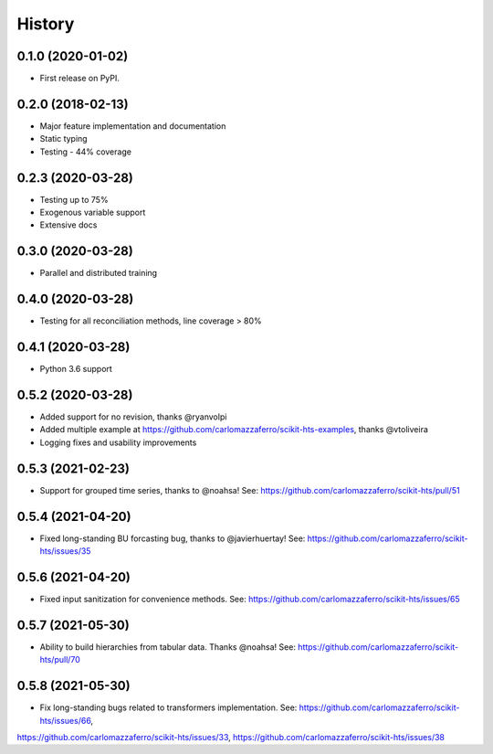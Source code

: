 =======
History
=======

0.1.0 (2020-01-02)
------------------

* First release on PyPI.

0.2.0 (2018-02-13)
------------------

* Major feature implementation and documentation
* Static typing
* Testing - 44% coverage


0.2.3 (2020-03-28)
------------------

* Testing up to 75%
* Exogenous variable support
* Extensive docs


0.3.0 (2020-03-28)
------------------

* Parallel and distributed training


0.4.0 (2020-03-28)
------------------

* Testing for all reconciliation methods, line coverage > 80%


0.4.1 (2020-03-28)
------------------

* Python 3.6 support


0.5.2 (2020-03-28)
------------------

* Added support for no revision, thanks @ryanvolpi
* Added multiple example at https://github.com/carlomazzaferro/scikit-hts-examples, thanks @vtoliveira
* Logging fixes and usability improvements


0.5.3 (2021-02-23)
------------------

* Support for grouped time series, thanks to @noahsa! See: https://github.com/carlomazzaferro/scikit-hts/pull/51

0.5.4 (2021-04-20)
------------------

* Fixed long-standing BU forcasting bug, thanks to @javierhuertay! See: https://github.com/carlomazzaferro/scikit-hts/issues/35


0.5.6 (2021-04-20)
------------------

* Fixed input sanitization for convenience methods. See: https://github.com/carlomazzaferro/scikit-hts/issues/65

0.5.7 (2021-05-30)
------------------

* Ability to build hierarchies from tabular data. Thanks @noahsa! See: https://github.com/carlomazzaferro/scikit-hts/pull/70


0.5.8 (2021-05-30)
------------------

* Fix long-standing bugs related to transformers implementation. See: https://github.com/carlomazzaferro/scikit-hts/issues/66,
https://github.com/carlomazzaferro/scikit-hts/issues/33, https://github.com/carlomazzaferro/scikit-hts/issues/38


